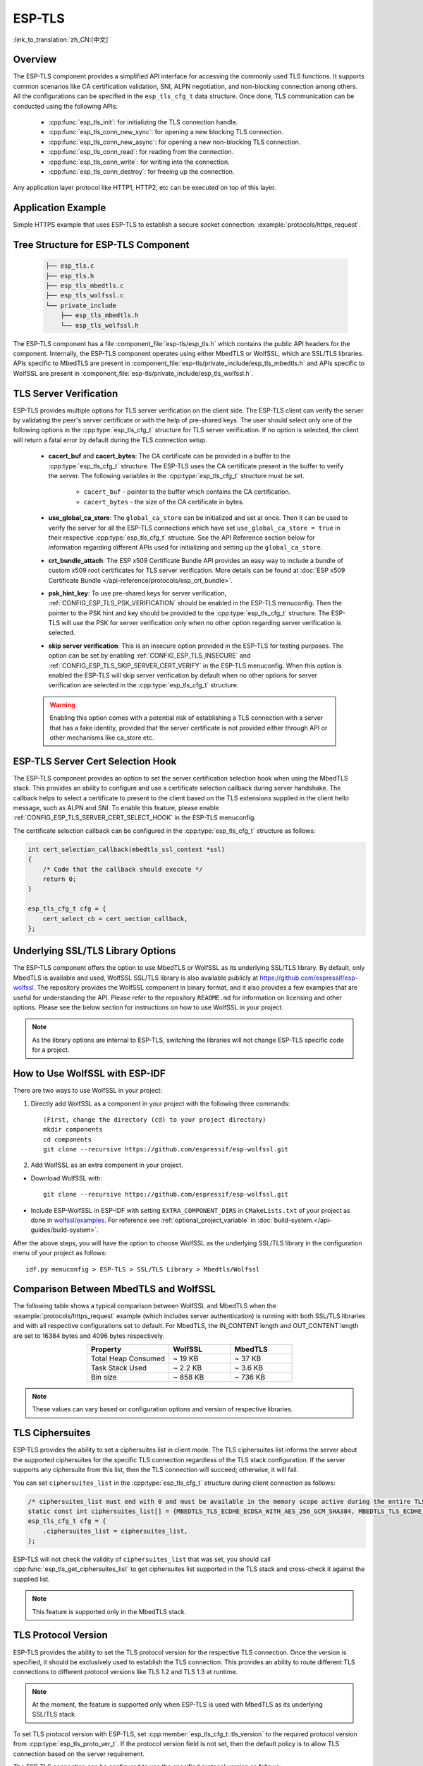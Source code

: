ESP-TLS
=======

:link_to_translation:`zh_CN:[中文]`

Overview
--------

The ESP-TLS component provides a simplified API interface for accessing the commonly used TLS functions. It supports common scenarios like CA certification validation, SNI, ALPN negotiation, and non-blocking connection among others. All the configurations can be specified in the ``esp_tls_cfg_t`` data structure. Once done, TLS communication can be conducted using the following APIs:

    * :cpp:func:`esp_tls_init`: for initializing the TLS connection handle.
    * :cpp:func:`esp_tls_conn_new_sync`: for opening a new blocking TLS connection.
    * :cpp:func:`esp_tls_conn_new_async`: for opening a new non-blocking TLS connection.
    * :cpp:func:`esp_tls_conn_read`: for reading from the connection.
    * :cpp:func:`esp_tls_conn_write`: for writing into the connection.
    * :cpp:func:`esp_tls_conn_destroy`: for freeing up the connection.

Any application layer protocol like HTTP1, HTTP2, etc can be executed on top of this layer.

Application Example
-------------------

Simple HTTPS example that uses ESP-TLS to establish a secure socket connection: :example:`protocols/https_request`.

Tree Structure for ESP-TLS Component
-------------------------------------

    .. code-block:: none

        ├── esp_tls.c
        ├── esp_tls.h
        ├── esp_tls_mbedtls.c
        ├── esp_tls_wolfssl.c
        └── private_include
            ├── esp_tls_mbedtls.h
            └── esp_tls_wolfssl.h

The ESP-TLS component has a file :component_file:`esp-tls/esp_tls.h` which contains the public API headers for the component. Internally, the ESP-TLS component operates using either MbedTLS or WolfSSL, which are SSL/TLS libraries. APIs specific to MbedTLS are present in :component_file:`esp-tls/private_include/esp_tls_mbedtls.h` and APIs specific to WolfSSL are present in :component_file:`esp-tls/private_include/esp_tls_wolfssl.h`.

.. _esp_tls_server_verification:

TLS Server Verification
-----------------------

ESP-TLS provides multiple options for TLS server verification on the client side. The ESP-TLS client can verify the server by validating the peer's server certificate or with the help of pre-shared keys. The user should select only one of the following options in the :cpp:type:`esp_tls_cfg_t` structure for TLS server verification. If no option is selected, the client will return a fatal error by default during the TLS connection setup.

    *  **cacert_buf** and **cacert_bytes**: The CA certificate can be provided in a buffer to the :cpp:type:`esp_tls_cfg_t` structure. The ESP-TLS uses the CA certificate present in the buffer to verify the server. The following variables in the :cpp:type:`esp_tls_cfg_t` structure must be set.

        * ``cacert_buf`` - pointer to the buffer which contains the CA certification.
        * ``cacert_bytes`` - the size of the CA certificate in bytes.
    * **use_global_ca_store**: The ``global_ca_store`` can be initialized and set at once. Then it can be used to verify the server for all the ESP-TLS connections which have set ``use_global_ca_store = true`` in their respective :cpp:type:`esp_tls_cfg_t` structure. See the API Reference section below for information regarding different APIs used for initializing and setting up the ``global_ca_store``.
    * **crt_bundle_attach**: The ESP x509 Certificate Bundle API provides an easy way to include a bundle of custom x509 root certificates for TLS server verification. More details can be found at :doc:`ESP x509 Certificate Bundle </api-reference/protocols/esp_crt_bundle>`.
    * **psk_hint_key**: To use pre-shared keys for server verification, :ref:`CONFIG_ESP_TLS_PSK_VERIFICATION` should be enabled in the ESP-TLS menuconfig. Then the pointer to the PSK hint and key should be provided to the :cpp:type:`esp_tls_cfg_t` structure. The ESP-TLS will use the PSK for server verification only when no other option regarding server verification is selected.
    * **skip server verification**: This is an insecure option provided in the ESP-TLS for testing purposes. The option can be set by enabling :ref:`CONFIG_ESP_TLS_INSECURE` and :ref:`CONFIG_ESP_TLS_SKIP_SERVER_CERT_VERIFY` in the ESP-TLS menuconfig. When this option is enabled the ESP-TLS will skip server verification by default when no other options for server verification are selected in the :cpp:type:`esp_tls_cfg_t` structure.

    .. warning::

        Enabling this option comes with a potential risk of establishing a TLS connection with a server that has a fake identity, provided that the server certificate is not provided either through API or other mechanisms like ca_store etc.

ESP-TLS Server Cert Selection Hook
----------------------------------

The ESP-TLS component provides an option to set the server certification selection hook when using the MbedTLS stack. This provides an ability to configure and use a certificate selection callback during server handshake. The callback helps to select a certificate to present to the client based on the TLS extensions supplied in the client hello message, such as ALPN and SNI. To enable this feature, please enable  :ref:`CONFIG_ESP_TLS_SERVER_CERT_SELECT_HOOK` in the ESP-TLS menuconfig.

The certificate selection callback can be configured in the :cpp:type:`esp_tls_cfg_t` structure as follows:

.. code-block:: c

    int cert_selection_callback(mbedtls_ssl_context *ssl)
    {
        /* Code that the callback should execute */
        return 0;
    }

    esp_tls_cfg_t cfg = {
        cert_select_cb = cert_section_callback,
    };

.. _esp_tls_wolfssl:

Underlying SSL/TLS Library Options
----------------------------------

The ESP-TLS component offers the option to use MbedTLS or WolfSSL as its underlying SSL/TLS library. By default, only MbedTLS is available and used, WolfSSL SSL/TLS library is also available publicly at https://github.com/espressif/esp-wolfssl. The repository provides the WolfSSL component in binary format, and it also provides a few examples that are useful for understanding the API. Please refer to the repository ``README.md`` for information on licensing and other options. Please see the below section for instructions on how to use WolfSSL in your project.

.. note::

    As the library options are internal to ESP-TLS, switching the libraries will not change ESP-TLS specific code for a project.

How to Use WolfSSL with ESP-IDF
-------------------------------

There are two ways to use WolfSSL in your project:

1) Directly add WolfSSL as a component in your project with the following three commands::

    (First, change the directory (cd) to your project directory)
    mkdir components
    cd components
    git clone --recursive https://github.com/espressif/esp-wolfssl.git

2) Add WolfSSL as an extra component in your project.

* Download WolfSSL with::

    git clone --recursive https://github.com/espressif/esp-wolfssl.git

* Include ESP-WolfSSL in ESP-IDF with setting ``EXTRA_COMPONENT_DIRS`` in ``CMakeLists.txt`` of your project as done in `wolfssl/examples <https://github.com/espressif/esp-wolfssl/tree/master/examples>`_. For reference see :ref:`optional_project_variable` in :doc:`build-system.</api-guides/build-system>`.

After the above steps, you will have the option to choose WolfSSL as the underlying SSL/TLS library in the configuration menu of your project as follows::

    idf.py menuconfig > ESP-TLS > SSL/TLS Library > Mbedtls/Wolfssl

Comparison Between MbedTLS and WolfSSL
--------------------------------------

The following table shows a typical comparison between WolfSSL and MbedTLS when the :example:`protocols/https_request` example (which includes server authentication) is running with both SSL/TLS libraries and with all respective configurations set to default. For MbedTLS, the IN_CONTENT length and OUT_CONTENT length are set to 16384 bytes and 4096 bytes respectively.

.. list-table::
    :header-rows: 1
    :widths: 40 30 30
    :align: center

    * - Property
      - WolfSSL
      - MbedTLS
    * - Total Heap Consumed
      - ~ 19 KB
      - ~ 37 KB
    * - Task Stack Used
      - ~ 2.2 KB
      - ~ 3.6 KB
    * - Bin size
      - ~ 858 KB
      - ~ 736 KB

.. note::

    These values can vary based on configuration options and version of respective libraries.

.. only:: esp32

    ATECC608A (Secure Element) with ESP-TLS
    --------------------------------------------------

    ESP-TLS provides support for using ATECC608A cryptoauth chip with ESP32 series of SoCs. The use of ATECC608A is supported only when ESP-TLS is used with MbedTLS as its underlying SSL/TLS stack. ESP-TLS uses MbedTLS as its underlying TLS/SSL stack by default unless changed manually.

    .. note::

        ATECC608A chip interfaced to ESP32 must be already configured. For details, please refer to `esp_cryptoauth_utility <https://github.com/espressif/esp-cryptoauthlib/blob/master/esp_cryptoauth_utility/README.md#esp_cryptoauth_utility>`_.

    To enable the secure element support, and use it in your project for TLS connection, you have to follow the below steps:

    1) Add `esp-cryptoauthlib <https://github.com/espressif/esp-cryptoauthlib>`_ in your project, for details please refer `how to use esp-cryptoauthlib with ESP-IDF <https://github.com/espressif/esp-cryptoauthlib#how-to-use-esp-cryptoauthlib-with-esp-idf>`_.

    2) Enable the following menuconfig option::

        menuconfig > Component config > ESP-TLS > Use Secure Element (ATECC608A) with ESP-TLS

    3) Select type of ATECC608A chip with following option::

        menuconfig > Component config > esp-cryptoauthlib > Choose Type of ATECC608A chip

    To know more about different types of ATECC608A chips and how to obtain the type of ATECC608A connected to your ESP module, please visit `ATECC608A chip type <https://github.com/espressif/esp-cryptoauthlib/blob/master/esp_cryptoauth_utility/README.md#find-type-of-atecc608a-chip-connected-to-esp32-wroom32-se>`_.

    4) Enable the use of ATECC608A in ESP-TLS by providing the following config option in :cpp:type:`esp_tls_cfg_t`.

    .. code-block:: c

            esp_tls_cfg_t cfg = {
                /* other configurations options */
                .use_secure_element = true,
            };

.. only:: SOC_DIG_SIGN_SUPPORTED

    .. _digital-signature-with-esp-tls:

    Digital Signature with ESP-TLS
    ------------------------------

    ESP-TLS provides support for using the Digital Signature (DS) with {IDF_TARGET_NAME}. Use of the DS for TLS is supported only when ESP-TLS is used with MbedTLS (default stack) as its underlying SSL/TLS stack. For more details on Digital Signature, please refer to the :doc:`Digital Signature (DS) </api-reference/peripherals/ds>`. The technical details of Digital Signature such as how to calculate private key parameters can be found in **{IDF_TARGET_NAME} Technical Reference Manual** > **Digital Signature (DS)** [`PDF <{IDF_TARGET_TRM_EN_URL}#digsig>`__]. The DS peripheral must be configured before it can be used to perform Digital Signature, see :ref:`configure-the-ds-peripheral`.

    The DS peripheral must be initialized with the required encrypted private key parameters, which are obtained when the DS peripheral is configured. ESP-TLS internally initializes the DS peripheral when provided with the required DS context, i.e., DS parameters. Please see the below code snippet for passing the DS context to the ESP-TLS context. The DS context passed to the ESP-TLS context should not be freed till the TLS connection is deleted.

    .. code-block:: c

            #include "esp_tls.h"
            esp_ds_data_ctx_t *ds_ctx;
            /* initialize ds_ctx with encrypted private key parameters, which can be read from the nvs or provided through the application code */
            esp_tls_cfg_t cfg = {
                .clientcert_buf = /* the client certification */,
                .clientcert_bytes = /* length of the client certification */,
                /* other configurations options */
                .ds_data = (void *)ds_ctx,
            };

    .. note::

        When using Digital Signature for the TLS connection, along with the other required params, only the client certification (`clientcert_buf`) and the DS params (`ds_data`) are required and the client key (`clientkey_buf`) can be set to NULL.

    * An example of mutual authentication with the DS peripheral can be found at :example:`ssl mutual auth<protocols/mqtt/ssl_mutual_auth>` which internally uses (ESP-TLS) for the TLS connection.

.. only:: SOC_ECDSA_SUPPORTED

    .. _ecdsa-peri-with-esp-tls:

    ECDSA Peripheral with ESP-TLS
    -----------------------------

    ESP-TLS provides support for using the ECDSA peripheral with {IDF_TARGET_NAME}. The use of ECDSA peripheral is supported only when ESP-TLS is used with MbedTLS as its underlying SSL/TLS stack. The ECDSA private key should be present in the eFuse for using the ECDSA peripheral. Please refer to `espefuse.py <https://docs.espressif.com/projects/esptool/en/latest/esp32/espefuse/index.html>`__ documentation for programming the ECDSA key in the efuse.
    To use ECDSA peripheral with ESP-TLS, set :cpp:member:`esp_tls_cfg_t::use_ecdsa_peripheral` to `true`, and set :cpp:member:`esp_tls_cfg_t::ecdsa_key_efuse_blk` to the eFuse block ID in which ECDSA private key is stored.
    This will enable the use of ECDSA peripheral for private key operations. As the client private key is already present in the eFuse, it needs not be supplied to the :cpp:type:`esp_tls_cfg_t` structure.

    .. code-block:: c

        #include "esp_tls.h"
        esp_tls_cfg_t cfg = {
            .use_ecdsa_peripheral = true,
            .ecdsa_key_efuse_blk = /* efuse block with ecdsa private key */,
        };

    .. note::

        When using ECDSA peripheral with TLS, only ``MBEDTLS_TLS_ECDHE_ECDSA_WITH_AES_128_GCM_SHA256`` ciphersuite is supported. If using TLS v1.3, ``MBEDTLS_TLS1_3_AES_128_GCM_SHA256`` ciphersuite is supported.


TLS Ciphersuites
------------------------------------

ESP-TLS provides the ability to set a ciphersuites list in client mode. The TLS ciphersuites list informs the server about the supported ciphersuites for the specific TLS connection regardless of the TLS stack configuration. If the server supports any ciphersuite from this list, then the TLS connection will succeed; otherwise, it will fail.

You can set ``ciphersuites_list`` in the :cpp:type:`esp_tls_cfg_t` structure during client connection as follows:

.. code-block:: c

    /* ciphersuites_list must end with 0 and must be available in the memory scope active during the entire TLS connection */
    static const int ciphersuites_list[] = {MBEDTLS_TLS_ECDHE_ECDSA_WITH_AES_256_GCM_SHA384, MBEDTLS_TLS_ECDHE_RSA_WITH_AES_256_GCM_SHA384, 0};
    esp_tls_cfg_t cfg = {
        .ciphersuites_list = ciphersuites_list,
    };

ESP-TLS will not check the validity of ``ciphersuites_list`` that was set, you should call :cpp:func:`esp_tls_get_ciphersuites_list` to get ciphersuites list supported in the TLS stack and cross-check it against the supplied list.

.. note::

   This feature is supported only in the MbedTLS stack.

TLS Protocol Version
--------------------

ESP-TLS provides the ability to set the TLS protocol version for the respective TLS connection. Once the version is specified, it should be exclusively used to establish the TLS connection. This provides an ability to route different TLS connections to different protocol versions like TLS 1.2 and TLS 1.3 at runtime.

.. note::

   At the moment, the feature is supported only when ESP-TLS is used with MbedTLS as its underlying SSL/TLS stack.

To set TLS protocol version with ESP-TLS, set :cpp:member:`esp_tls_cfg_t::tls_version` to the required protocol version from :cpp:type:`esp_tls_proto_ver_t`. If the protocol version field is not set, then the default policy is to allow TLS connection based on the server requirement.

The ESP-TLS connection can be configured to use the specified protocol version as follows:

    .. code-block:: c

        #include "esp_tls.h"
        esp_tls_cfg_t cfg = {
            .tls_version = ESP_TLS_VER_TLS_1_2,
        };

API Reference
-------------

.. include-build-file:: inc/esp_tls.inc
.. include-build-file:: inc/esp_tls_errors.inc

